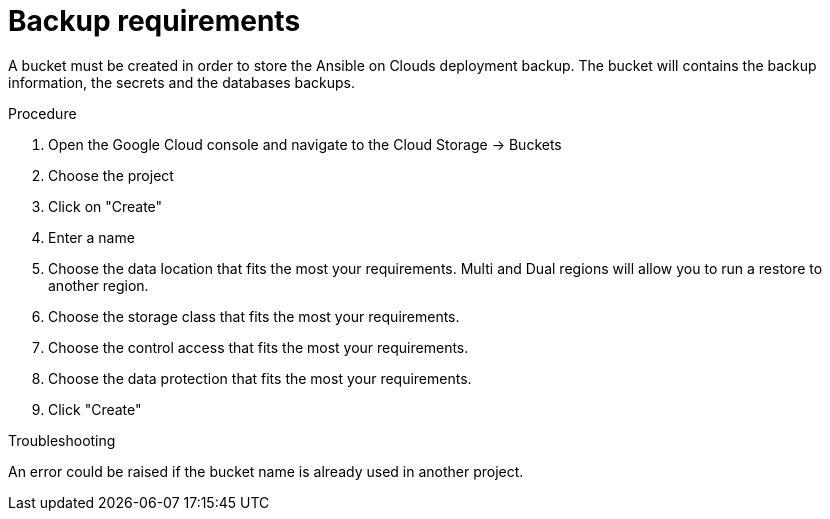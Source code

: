 [id="proc-gcp-backup-requirements"]

= Backup requirements

A bucket must be created in order to store the Ansible on Clouds deployment backup.
The bucket will contains the backup information, the secrets and the databases backups.

.Procedure
. Open the Google Cloud console and navigate to the Cloud Storage -> Buckets
+
. Choose the project 
+
. Click on "Create"
+
. Enter a name
+
. Choose the data location that fits the most your requirements. Multi and Dual regions will allow you to run a restore to another region.
+ 
. Choose the storage class that fits the most your requirements.
+
. Choose the control access that fits the most your requirements.
+ 
. Choose the data protection that fits the most your requirements.
+
. Click "Create"

.Troubleshooting
An error could be raised if the bucket name is already used in another project.